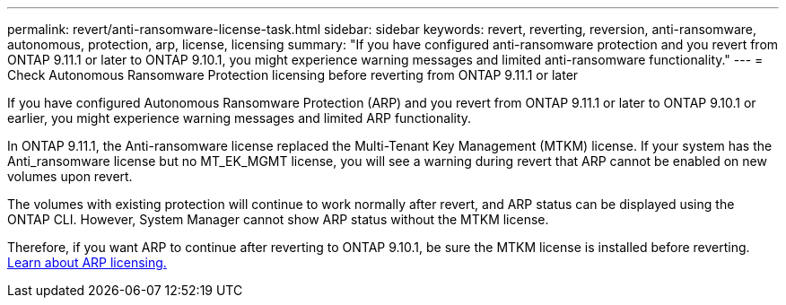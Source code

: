 ---
permalink: revert/anti-ransomware-license-task.html
sidebar: sidebar
keywords: revert, reverting, reversion, anti-ransomware, autonomous, protection, arp, license, licensing
summary: "If you have configured anti-ransomware protection and you revert from ONTAP 9.11.1 or later to ONTAP 9.10.1, you might experience warning messages and limited anti-ransomware functionality."
---
= Check Autonomous Ransomware Protection licensing before reverting from ONTAP 9.11.1 or later

:icons: font
:imagesdir: ../media/

[.lead]
If you have configured Autonomous Ransomware Protection (ARP) and you revert from ONTAP 9.11.1 or later to ONTAP 9.10.1 or earlier, you might experience warning messages and limited ARP functionality.

In ONTAP 9.11.1, the Anti-ransomware license replaced the Multi-Tenant Key Management (MTKM) license. If your system has the Anti_ransomware license but no MT_EK_MGMT license, you will see a warning during revert that ARP cannot be enabled on new volumes upon revert.

The volumes with existing protection will continue to work normally after revert, and ARP status can be displayed using the ONTAP CLI.  However, System Manager cannot show ARP status without the MTKM license.

Therefore, if you want ARP to continue after reverting to ONTAP 9.10.1, be sure the MTKM license is installed before reverting. link:../anti-ransomware/index.html[Learn about ARP licensing.]

// 2022-08-25, BURT 1499112
// 2022-03-20, Jira IE-517

